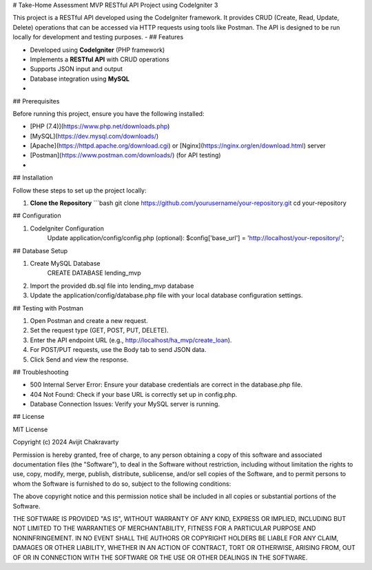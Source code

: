 # Take-Home Assessment MVP RESTful API Project using CodeIgniter 3

This project is a RESTful API developed using the CodeIgniter framework. It provides CRUD (Create, Read, Update, Delete) operations that can be accessed via HTTP requests using tools like Postman. The API is designed to be run locally for development and testing purposes.
-
## Features

- Developed using **CodeIgniter** (PHP framework)
- Implements a **RESTful API** with CRUD operations
- Supports JSON input and output
- Database integration using **MySQL**
-
## Prerequisites

Before running this project, ensure you have the following installed:

- [PHP (7.4)](https://www.php.net/downloads.php)
- [MySQL](https://dev.mysql.com/downloads/)
- [Apache](https://httpd.apache.org/download.cgi) or [Nginx](https://nginx.org/en/download.html) server
- [Postman](https://www.postman.com/downloads/) (for API testing)
-
## Installation

Follow these steps to set up the project locally:

1. **Clone the Repository**
   ```bash
   git clone https://github.com/yourusername/your-repository.git
   cd your-repository

## Configuration

1. CodeIgniter Configuration
    Update application/config/config.php (optional):
    $config['base_url'] = 'http://localhost/your-repository/';

## Database Setup

1. Create MySQL Database
    CREATE DATABASE lending_mvp

2. Import the provided db.sql file into lending_mvp database

3. Update the application/config/database.php file with your local database configuration settings.

## Testing with Postman

1. Open Postman and create a new request.
2. Set the request type (GET, POST, PUT, DELETE).
3. Enter the API endpoint URL (e.g., http://localhost/ha_mvp/create_loan).
4. For POST/PUT requests, use the Body tab to send JSON data.
5. Click Send and view the response.

## Troubleshooting

-  500 Internal Server Error: Ensure your database credentials are correct in the database.php file.

-  404 Not Found: Check if your base URL is correctly set up in config.php.

-  Database Connection Issues: Verify your MySQL server is running.


## License

MIT License

Copyright (c) 2024 Avijit Chakravarty

Permission is hereby granted, free of charge, to any person obtaining a copy
of this software and associated documentation files (the "Software"), to deal
in the Software without restriction, including without limitation the rights
to use, copy, modify, merge, publish, distribute, sublicense, and/or sell
copies of the Software, and to permit persons to whom the Software is
furnished to do so, subject to the following conditions:

The above copyright notice and this permission notice shall be included in all
copies or substantial portions of the Software.

THE SOFTWARE IS PROVIDED "AS IS", WITHOUT WARRANTY OF ANY KIND, EXPRESS OR
IMPLIED, INCLUDING BUT NOT LIMITED TO THE WARRANTIES OF MERCHANTABILITY,
FITNESS FOR A PARTICULAR PURPOSE AND NONINFRINGEMENT. IN NO EVENT SHALL THE
AUTHORS OR COPYRIGHT HOLDERS BE LIABLE FOR ANY CLAIM, DAMAGES OR OTHER
LIABILITY, WHETHER IN AN ACTION OF CONTRACT, TORT OR OTHERWISE, ARISING FROM,
OUT OF OR IN CONNECTION WITH THE SOFTWARE OR THE USE OR OTHER DEALINGS IN THE
SOFTWARE.
